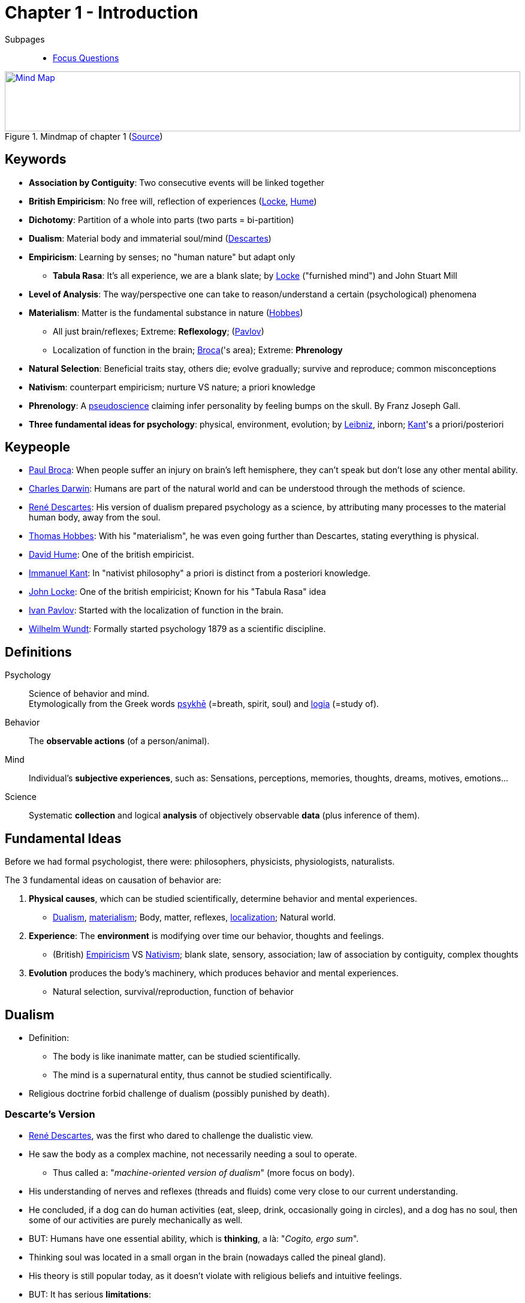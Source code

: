 = Chapter 1 - Introduction

Subpages::

* link:focus_questions.html[Focus Questions]

.Mindmap of chapter 1 (link:https://app.wisemapping.com/c/maps/1201227/edit[Source])
[link=images/mindmap.png]
image::images/mindmap.png[Mind Map,100%,100]

== Keywords

- *Association by Contiguity*: Two consecutive events will be linked together
- *British Empiricism*: No free will, reflection of experiences (link:../../people/locke-john.html[Locke], link:../../people/hume-david.html[Hume])
- *Dichotomy*: Partition of a whole into parts (two parts = bi-partition)
- *Dualism*: Material body and immaterial soul/mind (link:../../people/descartes-rene.html[Descartes])
- *Empiricism*: Learning by senses; no "human nature" but adapt only
** *Tabula Rasa*: It's all experience, we are a blank slate; by link:../../people/locke-john.html[Locke] ("furnished mind") and John Stuart Mill
- *Level of Analysis*: The way/perspective one can take to reason/understand a certain (psychological) phenomena
- *Materialism*: Matter is the fundamental substance in nature (link:../../people/hobbes-thomas.html[Hobbes])
** All just brain/reflexes; Extreme: *Reflexology*; (link:../../people/pavlov-ivan.html[Pavlov])
** Localization of function in the brain; link:../../people/broca-paul.html[Broca]('s area); Extreme: *Phrenology*
- *Natural Selection*: Beneficial traits stay, others die; evolve gradually; survive and reproduce; common misconceptions
- *Nativism*: counterpart empiricism; nurture VS nature; a priori knowledge
- *Phrenology*: A link:../../meta/science.html[pseudoscience] claiming infer personality by feeling bumps on the skull.
By Franz Joseph Gall.
- *Three fundamental ideas for psychology*: physical, environment, evolution; by link:../../people/leibniz-gottfried_wilhelm.html[Leibniz], inborn; link:../../people/kant-immanuel.html[Kant]'s a priori/posteriori

== Keypeople

- link:../../people/broca-paul.html[Paul Broca]: When people suffer an injury on brain's left hemisphere, they can't speak but don't lose any other mental ability.
- link:../../people/darwin-charles.html[Charles Darwin]: Humans are part of the natural world and can be understood through the methods of science.
- link:../../people/descartes-rene.html[René Descartes]: His version of dualism prepared psychology as a science, by attributing many processes to the material human body, away from the soul.
- link:../../people/hobbes-thomas.html[Thomas Hobbes]: With his "materialism", he was even going further than Descartes, stating everything is physical.
- link:../../people/hume-david.html[David Hume]: One of the british empiricist.
- link:../../people/kant-immanuel.html[Immanuel Kant]: In "nativist philosophy" a priori is distinct from a posteriori knowledge.
- link:../../people/locke-john.html[John Locke]: One of the british empiricist; Known for his "Tabula Rasa" idea
- link:../../people/pavlov-ivan.html[Ivan Pavlov]: Started with the localization of function in the brain.
- link:../../people/wundt-wilhelm.html[Wilhelm Wundt]: Formally started psychology 1879 as a scientific discipline.

== Definitions

Psychology::
Science of behavior and mind. +
Etymologically from the Greek words link:https://www.etymonline.com/word/psyche[psykhē] (=breath, spirit, soul) and link:https://www.etymonline.com/word/-logy[logia] (=study of).

Behavior::
The *observable actions* (of a person/animal).

Mind::
Individual's *subjective experiences*, such as: Sensations, perceptions, memories, thoughts, dreams, motives, emotions...

Science::
Systematic *collection* and logical *analysis* of objectively observable *data* (plus inference of them).

== Fundamental Ideas

Before we had formal psychologist, there were: philosophers, physicists, physiologists, naturalists.

The 3 fundamental ideas on causation of behavior are:

. *Physical causes*, which can be studied scientifically, determine behavior and mental experiences.
** link:#sec-dualism[Dualism], link:#sec-materialism[materialism]; Body, matter, reflexes, link:#sec-brain_function_localization[localization]; Natural world.
. *Experience*: The *environment* is modifying over time our behavior, thoughts and feelings.
** (British) link:#sec-empiricism[Empiricism] VS link:#sec-nativism[Nativism]; blank slate, sensory, association; law of association by contiguity, complex thoughts
. *Evolution* produces the body's machinery, which produces behavior and mental experiences.
** Natural selection, survival/reproduction, function of behavior

[#sec-dualism]
== Dualism

* Definition:
** The body is like inanimate matter, can be studied scientifically.
** The mind is a supernatural entity, thus cannot be studied scientifically.
* Religious doctrine forbid challenge of dualism (possibly punished by death).

=== Descarte's Version

* link:../../people/descartes-rene.html[René Descartes], was the first who dared to challenge the dualistic view.
* He saw the body as a complex machine, not necessarily needing a soul to operate.
** Thus called a: "_machine-oriented version of dualism_" (more focus on body).
* His understanding of nerves and reflexes (threads and fluids) come very close to our current understanding.
* He concluded, if a dog can do human activities (eat, sleep, drink, occasionally going in circles), and a dog has no soul, then some of our activities are purely mechanically as well.
* BUT: Humans have one essential ability, which is *thinking*, a là: "_Cogito, ergo sum_".
* Thinking soul was located in a small organ in the brain (nowadays called the pineal gland).
* His theory is still popular today, as it doesn't violate with religious beliefs and intuitive feelings.
* BUT: It has serious *limitations*:
** Philosophical: How can a non-material entity (soul) have an effect on a material one (body)?
** Philosophical: How can the body follow natural laws, yet be moved by a soul which does not?
** Psychological: Thought (and behavior guided by it) are the products by a willful soul, thus cannot be scientifically studied.

[#sec-materialism]
== Materialism

* English philosopher link:../../people/hobbes-thomas.html[Thomas Hobbes] was going even further.
* He came up with the idea of *Materialism*:
** The soul (or "spirit" as he called it) is a meaningless concept.
** Nothing exists but matter and energy (pure bodily).
* The consequences of this are:
** All human behavior can be understood in terms of physical processes in the body (brain).
** Everything is subject to natural laws.
** There is no (theoretical) limit to psychological scientific studies.
* This lead to the inspiration to a next school of thought: *Empiricism*

.A 17th century mechanical, humanoid clock. Like computers today, a symbol of technological achievement, which inspired Descartes and Hobbes of their view of a mechanical human.
image::images/humanoid_clock.jpg[Humanoid Clock,200,100]

== Man as a Machine

[#sec-reflexology]
=== Reflexology

* Early 18th century, considerable progress in *physiology*: The study of the body's machinery.
* Especially the nervous system and reflexes.
** Understanding of reflexes was important for the emergence of psychology.
** CNS (Central Nervous System) consisting of brain and spinal cord.
** PNS (Peripheral Nervous System) connecting the CNS with sense organs and muscles.
** Spinal cord containing two pathways:
*** Afferent/Sensory: From sensory receptors to the CNS.
*** Efferent/Motor: From CNS to the muscles.
* Simple reflexes are based on neural connections.
** Certain brain areas (when active) can enhance/inhibit such reflexes.
* Reflexology: All human behavior is determined by (complex) reflexes, stimulated by the environment.
** By russian physiologist I. M. Sechenov, who later inspired link:/people/pavlov-ivan.html[Pavlov]'s work.

[#sec-brain_function_localization]
=== Brain Function Localization

* 19th century another advance in physiology: Specific brain parts serve specific functions.
** Different sensory experiences, by different sense organs, excite different parts.
* link:../../people/broca-paul.html[Paul Broca] found evidence, damage to an area (named after him) would lose ability to speak, but not lose other mental abilities.
* This relationship of mind and body gave basis to the idea of a material basis for mental processes.
** Some took it even that far (Franz Joseph Gall) that by feeling bumps on the skull, they could infer size of various areas, thus describe a person's psychological characteristics.
A pseudoscience called "Phrenology"

.An extreme: *Phrenology*, claiming identify personality based on skull surface.
image::images/phrenology_localization.jpg[Phrenology,300,100]

[#sec-empiricism]
== Empiricism

* 17th century in England, the school of thought of *British empiricism* emerged by the materialist philosophy.
* Represented by link:../../people/locke-john.html[John Locke], link:/people/hume-david.html[David Hume], link:../../people/hobbes-thomas.html[Thomas Hobbes], Francis Bacon as well as John Stuart Mill (Utilitarianism).
* It states: All knowledge and thought are derived from sensory experience.
** The *Law of Association by Contiguity* (initially by Aristotle) states that: Two events contiguously (same, or right after) will be associated (bound together) in the mind, thus in the future, when one event occurs the other will be provoked.
* A child's mind is blank ("*Tabula Rasa*"), and experience writes on it, fills the blank slate.
** Locke also referred to the mind as a "unfurnished room".
** Thus: There is no "human nature", we only adapt our behavior to demands of the environment.

.*Law by Contiguity*: Empiricism states that an apple is a complex idea, consisting of many sensations like shape, color and taste.
image::images/law_by_contiguity-apple.jpg[Law by Contiguity,300,100]

[#sec-nativism]
== Nativism

* The anti-movement to Empiricism.
* We do have an innate ability to learn.
** Especially the inborn ability to learn language.
* Biggest represent is link:../../people/kant-immanuel.html[Kant]:
** A priori (with birth) VS a posteriori (learning) knowledge.
** We get born with a "pre-furnished room" on the basis of Locke's metaphor.

[#sec-evolution]
== Evolution

* All about survival and reproduction.
* Natural selection supports nativism view.
* All about random changes (mutations).
** Function of behavior.
** Adaptation to environment.

== Scopes, Level of Analysis

We can identify 9 level of causal analysis (they complement and integrate each other), whereas the first 4 are biological, the others are not:

[width="70%"]
[cols="1,10,1"]
|=======
|Area |Description |Cause

|*Neural* |behavioral/cognitive neuroscience, EEG/PET, fMRT, brain areas (active / inhibit / damage) |Brain
|*Physiological* |biopsychology (physiological psychology); growth, emotions | internal chemical functions (hormones/drugs)
|*Genetic* |behavioral genetics; modification; compare DNA (genes correlate => similar traits), twins |Genes
|*Evolutionary* |why evolved/actual routes; function/benefit (survive+reproduce) |Natural Selection
|*Learning* |modifiable by experiences; learning (behavioral) psychology | Experience from environment
|*Cognitive* |un/conscious thoughts/beliefs/memories; never measured, only inferred (experience -> knowledge -> behavior) |Knowledge, believe
|*Social* |cooperative animals; other perception/approval; role models; social conformity/norms/pressure/cognition |Influence of others
|*Cultural* |culture = group's customs/beliefs; broader than social psychology (history, economy, religion, philosophy) |Surrounding culture
|*Developmental* |predict by age; sequence of changes; language development |Age-related changes
|=======

Other specialities can be grouped by topic (rather level of analysis), like: Sensory psychology, psychology of motivation, personality psychology, abnormal psychology, et cetera.

[#sec-scientific_revolution]
== Scientific Revolution

It all began in *ancient Greece*:

* "Know thyself", as written at the shrine of the Oracle of Apollo at Delphi, 600 BC.
* Aristotle: "all knowledge is attained through experience" => Empiricism
* After Greeks, nothing happened until 15th (Renaissance) and 18th (Enlightenment) century.

Then it turned into a *mature science*:

* Psychology became a formal, recognized, scientific discipline in 1879.
* In Leipzig, link:../../people/wundt-wilhelm.html[Wilhelm Wundt] opened the first university-based psychology laboratory.
* *Professions* include:
** Academic: Research
** Clinical: Health, hospital
** School: Supervision
** Business: Recruitment
** Government: Counseling

It's a *hub science* connecting the three other sciences:

. Natural Sciences
. Social Sciences
. Humanities

[#img-science_hub]
.Psychology as a Science Hub
image::images/science_hub.png[Science Hub,500,100]

== Additional Resources

* https://nobaproject.com/modules/history-of-psychology
